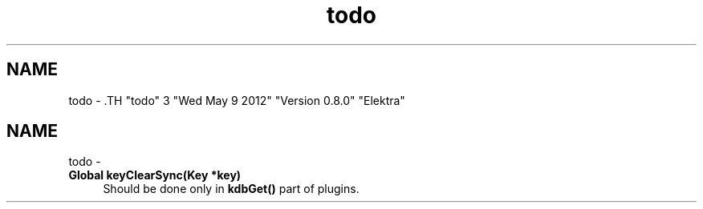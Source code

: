 .TH "todo" 3 "Wed May 9 2012" "Version 0.8.0" "Elektra" \" -*- nroff -*-
.ad l
.nh
.SH NAME
todo \- .TH "todo" 3 "Wed May 9 2012" "Version 0.8.0" "Elektra" \" -*- nroff -*-
.ad l
.nh
.SH NAME
todo \-  
.IP "\fBGlobal \fBkeyClearSync\fP(Key *key) \fP" 1c
Should be done only in \fBkdbGet()\fP part of plugins.
.PP

